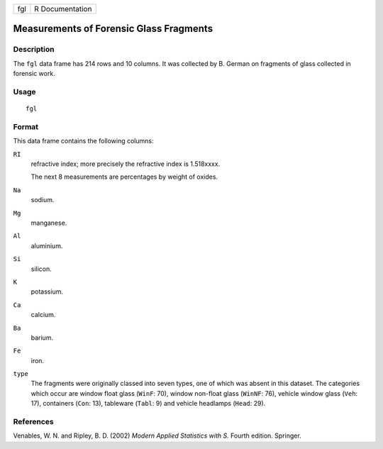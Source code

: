 +-----+-----------------+
| fgl | R Documentation |
+-----+-----------------+

Measurements of Forensic Glass Fragments
----------------------------------------

Description
~~~~~~~~~~~

The ``fgl`` data frame has 214 rows and 10 columns. It was collected by
B. German on fragments of glass collected in forensic work.

Usage
~~~~~

::

    fgl

Format
~~~~~~

This data frame contains the following columns:

``RI``
    refractive index; more precisely the refractive index is 1.518xxxx.

    The next 8 measurements are percentages by weight of oxides.

``Na``
    sodium.

``Mg``
    manganese.

``Al``
    aluminium.

``Si``
    silicon.

``K``
    potassium.

``Ca``
    calcium.

``Ba``
    barium.

``Fe``
    iron.

``type``
    The fragments were originally classed into seven types, one of which
    was absent in this dataset. The categories which occur are window
    float glass (``WinF``: 70), window non-float glass (``WinNF``: 76),
    vehicle window glass (``Veh``: 17), containers (``Con``: 13),
    tableware (``Tabl``: 9) and vehicle headlamps (``Head``: 29).

References
~~~~~~~~~~

Venables, W. N. and Ripley, B. D. (2002) *Modern Applied Statistics with
S.* Fourth edition. Springer.
